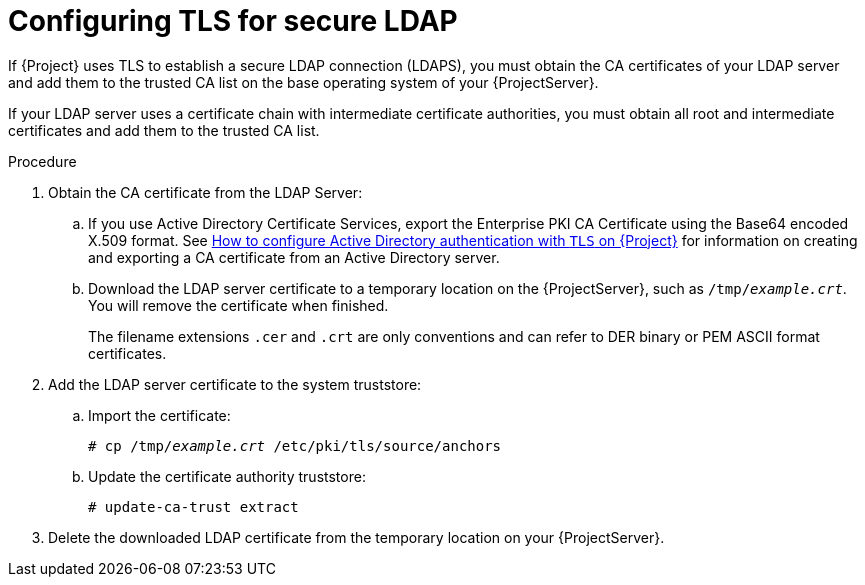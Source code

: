 [id="Configuring_TLS_for_Secure_LDAP_{context}"]
= Configuring TLS for secure LDAP

If {Project} uses TLS to establish a secure LDAP connection (LDAPS), you must obtain the CA certificates of your LDAP server and add them to the trusted CA list on the base operating system of your {ProjectServer}.

If your LDAP server uses a certificate chain with intermediate certificate authorities, you must obtain all root and intermediate certificates and add them to the trusted CA list.

.Procedure
. Obtain the CA certificate from the LDAP Server:
.. If you use Active Directory Certificate Services, export the Enterprise PKI CA Certificate using the Base64 encoded X.509 format.
ifndef::orcharhino[]
See https://access.redhat.com/solutions/1498773[How to configure Active Directory authentication with `TLS` on {Project}] for information on creating and exporting a CA certificate from an Active Directory server.
endif::[]
.. Download the LDAP server certificate to a temporary location on the {ProjectServer}, such as `/tmp/_example.crt_`.
You will remove the certificate when finished.
+
The filename extensions `.cer` and `.crt` are only conventions and can refer to DER binary or PEM ASCII format certificates.
. Add the LDAP server certificate to the system truststore:
.. Import the certificate:
+
[options="nowrap", subs="+quotes,verbatim,attributes"]
----
# cp /tmp/_example.crt_ /etc/pki/tls/source/anchors
----
.. Update the certificate authority truststore:
+
[options="nowrap", subs="+quotes,verbatim,attributes"]
----
# update-ca-trust extract
----
. Delete the downloaded LDAP certificate from the temporary location on your {ProjectServer}.
